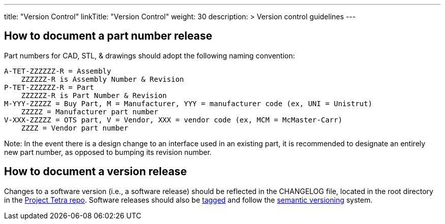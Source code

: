 
---
title: "Version Control"
linkTitle: "Version Control"
weight: 30
description: >
  Version control guidelines
---

== How to document a part number release ==

Part numbers for CAD, STL, & drawings should adopt the following naming convention: 

  A-TET-ZZZZZZ-R = Assembly 
      ZZZZZZ-R is Assembly Number & Revision
  P-TET-ZZZZZZ-R = Part
      ZZZZZZ-R is Part Number & Revision
  M-YYY-ZZZZZ = Buy Part, M = Manufacturer, YYY = manufacturer code (ex, UNI = Unistrut)
      ZZZZZ = Manufacturer part number
  V-XXX-ZZZZZ = OTS part, V = Vendor, XXX = vendor code (ex, MCM = McMaster-Carr)
      ZZZZ = Vendor part number

Note: In the event there is a design change to an interface used in an existing part, it is recommended to designate an entirely new part number, as opposed to bumping its revision number.

== How to document a version release ==

Changes to a software version (i.e., a software release) should be reflected in the CHANGELOG file, located in the root directory in the https://github.com/helpfulengineering/project-tetra[Project Tetra repo]. Software releases should also be https://help.github.com/en/github/administering-a-repository/managing-releases-in-a-repository[tagged] and follow the https://semver.org/[semantic versioning] system. 

